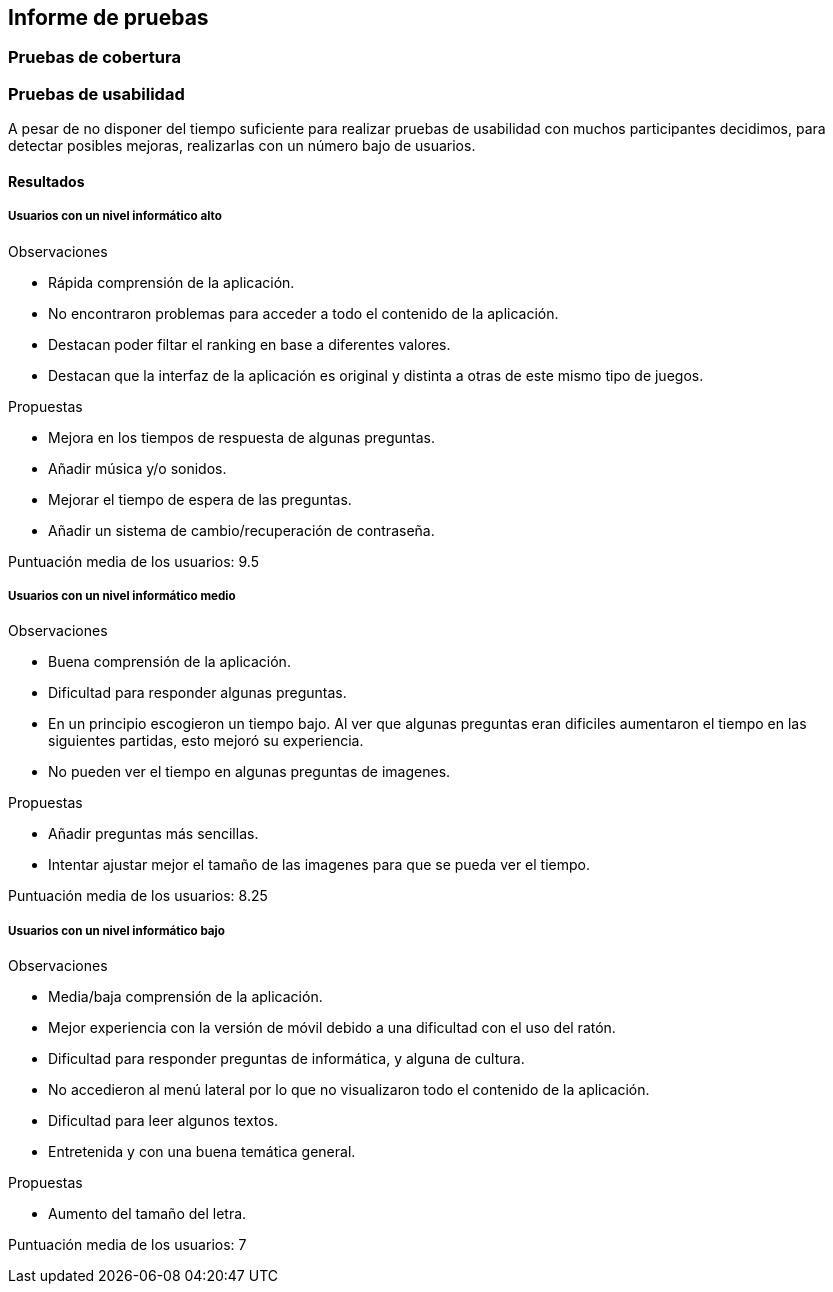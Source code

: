 ifndef::imagesdir[:imagesdir: ../images]

[[section-test-report]]
== Informe de pruebas

=== Pruebas de cobertura

=== Pruebas de usabilidad

A pesar de no disponer del tiempo suficiente para realizar pruebas de usabilidad con muchos participantes decidimos, para detectar posibles mejoras, realizarlas con un número bajo de usuarios.

==== Resultados

===== Usuarios con un nivel informático alto

Observaciones

* Rápida comprensión de la aplicación.
* No encontraron problemas para acceder a todo el contenido de la aplicación.
* Destacan poder filtar el ranking en base a diferentes valores.
* Destacan que la interfaz de la aplicación es original y distinta a otras de este mismo tipo de juegos.

Propuestas

* Mejora en los tiempos de respuesta de algunas preguntas.
* Añadir música y/o sonidos.
* Mejorar el tiempo de espera de las preguntas.
* Añadir un sistema de cambio/recuperación de contraseña.

Puntuación media de los usuarios: 9.5


===== Usuarios con un nivel informático medio


Observaciones

* Buena comprensión de la aplicación.
* Dificultad para responder algunas preguntas.
* En un principio escogieron un tiempo bajo. Al ver que algunas preguntas eran dificiles aumentaron el tiempo en las siguientes partidas, esto mejoró su experiencia.
* No pueden ver el tiempo en algunas preguntas de imagenes.

Propuestas

* Añadir preguntas más sencillas.
* Intentar ajustar mejor el tamaño de las imagenes para que se pueda ver el tiempo.


Puntuación media de los usuarios: 8.25



===== Usuarios con un nivel informático bajo

Observaciones

* Media/baja comprensión de la aplicación.
* Mejor experiencia con la versión de móvil debido a una dificultad con el uso del ratón.
* Dificultad para responder preguntas de informática, y alguna de cultura.
* No accedieron al menú lateral por lo que no visualizaron todo el contenido de la aplicación.
* Dificultad para leer algunos textos.
* Entretenida y con una buena temática general.

Propuestas

* Aumento del tamaño del letra.


Puntuación media de los usuarios: 7



